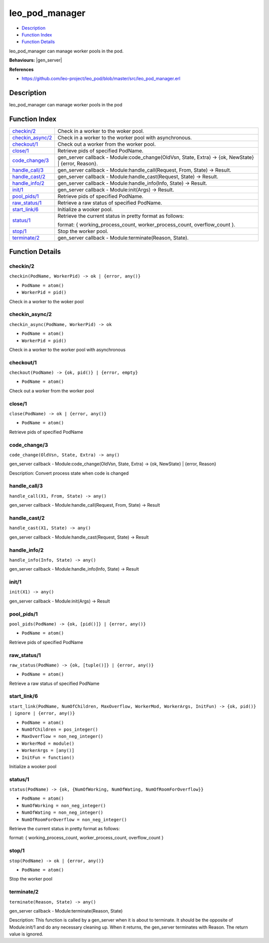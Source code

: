 leo\_pod\_manager
========================

-  `Description <#description>`__
-  `Function Index <#index>`__
-  `Function Details <#functions>`__

leo\_pod\_manager can manage worker pools in the pod.

**Behaviours:** |gen_server|

**References**

-  https://github.com/leo-project/leo\_pod/blob/master/src/leo\_pod\_manager.erl

Description
-----------

leo\_pod\_manager can manage worker pools in the pod

Function Index
--------------

+-------------------------------------------+------------------------------------------------------------------------------------------------------------------------------------------+
| `checkin/2 <#checkin-2>`__                | Check in a worker to the woker pool.                                                                                                     |
+-------------------------------------------+------------------------------------------------------------------------------------------------------------------------------------------+
| `checkin\_async/2 <#checkin_async-2>`__   | Check in a worker to the worker pool with asynchronous.                                                                                  |
+-------------------------------------------+------------------------------------------------------------------------------------------------------------------------------------------+
| `checkout/1 <#checkout-1>`__              | Check out a worker from the worker pool.                                                                                                 |
+-------------------------------------------+------------------------------------------------------------------------------------------------------------------------------------------+
| `close/1 <#close-1>`__                    | Retrieve pids of specified PodName.                                                                                                      |
+-------------------------------------------+------------------------------------------------------------------------------------------------------------------------------------------+
| `code\_change/3 <#code_change-3>`__       | gen\_server callback - Module:code\_change(OldVsn, State, Extra) -> {ok, NewState} \| {error, Reason}.                                   |
+-------------------------------------------+------------------------------------------------------------------------------------------------------------------------------------------+
| `handle\_call/3 <#handle_call-3>`__       | gen\_server callback - Module:handle\_call(Request, From, State) -> Result.                                                              |
+-------------------------------------------+------------------------------------------------------------------------------------------------------------------------------------------+
| `handle\_cast/2 <#handle_cast-2>`__       | gen\_server callback - Module:handle\_cast(Request, State) -> Result.                                                                    |
+-------------------------------------------+------------------------------------------------------------------------------------------------------------------------------------------+
| `handle\_info/2 <#handle_info-2>`__       | gen\_server callback - Module:handle\_info(Info, State) -> Result.                                                                       |
+-------------------------------------------+------------------------------------------------------------------------------------------------------------------------------------------+
| `init/1 <#init-1>`__                      | gen\_server callback - Module:init(Args) -> Result.                                                                                      |
+-------------------------------------------+------------------------------------------------------------------------------------------------------------------------------------------+
| `pool\_pids/1 <#pool_pids-1>`__           | Retrieve pids of specified PodName.                                                                                                      |
+-------------------------------------------+------------------------------------------------------------------------------------------------------------------------------------------+
| `raw\_status/1 <#raw_status-1>`__         | Retrieve a raw status of specified PodName.                                                                                              |
+-------------------------------------------+------------------------------------------------------------------------------------------------------------------------------------------+
| `start\_link/6 <#start_link-6>`__         | Initialize a wooker pool.                                                                                                                |
+-------------------------------------------+------------------------------------------------------------------------------------------------------------------------------------------+
| `status/1 <#status-1>`__                  | Retrieve the current status in pretty format as follows:                                                                                 |
|                                           |                                                                                                                                          |
|                                           | format: { working\_process\_count, worker\_process\_count, overflow\_count }.                                                            |
+-------------------------------------------+------------------------------------------------------------------------------------------------------------------------------------------+
| `stop/1 <#stop-1>`__                      | Stop the worker pool.                                                                                                                    |
+-------------------------------------------+------------------------------------------------------------------------------------------------------------------------------------------+
| `terminate/2 <#terminate-2>`__            | gen\_server callback - Module:terminate(Reason, State).                                                                                  |
+-------------------------------------------+------------------------------------------------------------------------------------------------------------------------------------------+

Function Details
----------------

checkin/2
~~~~~~~~~

``checkin(PodName, WorkerPid) -> ok | {error, any()}``

-  ``PodName = atom()``
-  ``WorkerPid = pid()``

Check in a worker to the woker pool

checkin\_async/2
~~~~~~~~~~~~~~~~

``checkin_async(PodName, WorkerPid) -> ok``

-  ``PodName = atom()``
-  ``WorkerPid = pid()``

Check in a worker to the worker pool with asynchronous

checkout/1
~~~~~~~~~~

``checkout(PodName) -> {ok, pid()} | {error, empty}``

-  ``PodName = atom()``

Check out a worker from the worker pool

close/1
~~~~~~~

``close(PodName) -> ok | {error, any()}``

-  ``PodName = atom()``

Retrieve pids of specified PodName

code\_change/3
~~~~~~~~~~~~~~

``code_change(OldVsn, State, Extra) -> any()``

gen\_server callback - Module:code\_change(OldVsn, State, Extra) -> {ok,
NewState} \| {error, Reason}

Description: Convert process state when code is changed

handle\_call/3
~~~~~~~~~~~~~~

``handle_call(X1, From, State) -> any()``

gen\_server callback - Module:handle\_call(Request, From, State) ->
Result

handle\_cast/2
~~~~~~~~~~~~~~

``handle_cast(X1, State) -> any()``

gen\_server callback - Module:handle\_cast(Request, State) -> Result

handle\_info/2
~~~~~~~~~~~~~~

``handle_info(Info, State) -> any()``

gen\_server callback - Module:handle\_info(Info, State) -> Result

init/1
~~~~~~

``init(X1) -> any()``

gen\_server callback - Module:init(Args) -> Result

pool\_pids/1
~~~~~~~~~~~~

``pool_pids(PodName) -> {ok, [pid()]} | {error, any()}``

-  ``PodName = atom()``

Retrieve pids of specified PodName

raw\_status/1
~~~~~~~~~~~~~

``raw_status(PodName) -> {ok, [tuple()]} | {error, any()}``

-  ``PodName = atom()``

Retrieve a raw status of specified PodName

start\_link/6
~~~~~~~~~~~~~

``start_link(PodName, NumOfChildren, MaxOverflow, WorkerMod, WorkerArgs, InitFun) -> {ok, pid()} | ignore | {error, any()}``

-  ``PodName = atom()``
-  ``NumOfChildren = pos_integer()``
-  ``MaxOverflow = non_neg_integer()``
-  ``WorkerMod = module()``
-  ``WorkerArgs = [any()]``
-  ``InitFun = function()``

Initialize a wooker pool

status/1
~~~~~~~~

``status(PodName) -> {ok, {NumOfWorking, NumOfWating, NumOfRoomForOverflow}}``

-  ``PodName = atom()``
-  ``NumOfWorking = non_neg_integer()``
-  ``NumOfWating = non_neg_integer()``
-  ``NumOfRoomForOverflow = non_neg_integer()``

Retrieve the current status in pretty format as follows:

format: { working\_process\_count, worker\_process\_count, overflow\_count }

stop/1
~~~~~~

``stop(PodName) -> ok | {error, any()}``

-  ``PodName = atom()``

Stop the worker pool

terminate/2
~~~~~~~~~~~

``terminate(Reason, State) -> any()``

gen\_server callback - Module:terminate(Reason, State)

Description: This function is called by a gen\_server when it is about
to terminate. It should be the opposite of Module:init/1 and do any
necessary cleaning up. When it returns, the gen\_server terminates with
Reason. The return value is ignored.


.. |gen_server| raw:: html

    <a href="http://www.erlang.org/doc/man/gen_server.html" target="_blank">gen_server</a>
